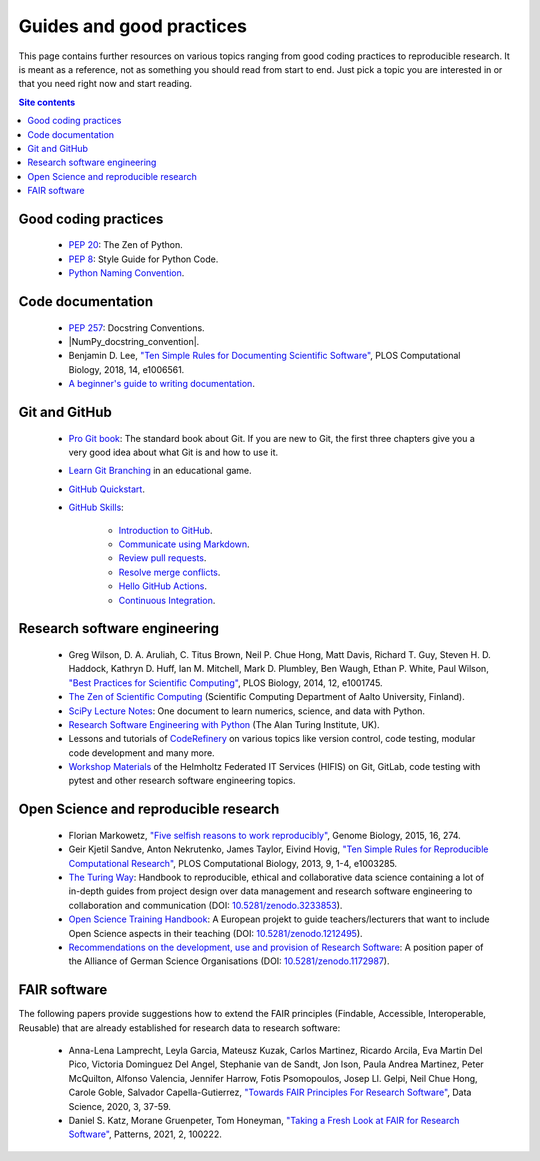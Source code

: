 .. _guides-and-good-practices-label:

Guides and good practices
=========================

This page contains further resources on various topics ranging from good
coding practices to reproducible research.  It is meant as a reference,
not as something you should read from start to end.  Just pick a topic
you are interested in or that you need right now and start reading.

.. contents:: Site contents
    :depth: 2
    :local:


Good coding practices
---------------------

    * :pep:`20`: The Zen of Python.

    * :pep:`8`: Style Guide for Python Code.

    * `Python Naming Convention`_.


Code documentation
------------------

    * :pep:`257`: Docstring Conventions.

    * |NumPy_docstring_convention|.

    * Benjamin D. Lee, `"Ten Simple Rules for Documenting Scientific
      Software" <https://doi.org/10.1371/journal.pcbi.1006561>`_, PLOS
      Computational Biology, 2018, 14, e1006561.

    * `A beginner's guide to writing documentation
      <https://www.writethedocs.org/guide/writing/beginners-guide-to-docs/>`_.


Git and GitHub
--------------

    * `Pro Git book`_:  The standard book about Git.  If you are new to
      Git, the first three chapters give you a very good idea about what
      Git is and how to use it.

    * `Learn Git Branching`_ in an educational game.

    * `GitHub Quickstart`_.

    * `GitHub Skills`_:

        - `Introduction to GitHub`_.
        - `Communicate using Markdown`_.
        - `Review pull requests`_.
        - `Resolve merge conflicts`_.
        - `Hello GitHub Actions`_.
        - `Continuous Integration`_.


Research software engineering
-----------------------------

    * Greg Wilson, D. A. Aruliah, C. Titus Brown, Neil P. Chue Hong,
      Matt Davis, Richard T. Guy, Steven H. D. Haddock, Kathryn D. Huff,
      Ian M. Mitchell, Mark D. Plumbley, Ben Waugh, Ethan P. White, Paul
      Wilson, `"Best Practices for Scientific Computing"
      <https://doi.org/10.1371/journal.pbio.1001745>`_, PLOS Biology,
      2014, 12, e1001745.

    * `The Zen of Scientific Computing`_ (Scientific Computing
      Department of Aalto University, Finland).

    * `SciPy Lecture Notes`_: One document to learn numerics, science,
      and data with Python.

    * `Research Software Engineering with Python`_ (The Alan Turing
      Institute, UK).

    * Lessons and tutorials of CodeRefinery_ on various topics like
      version control, code testing, modular code development and many
      more.

    * `Workshop Materials`_ of the Helmholtz Federated IT Services
      (HIFIS) on Git, GitLab, code testing with pytest and other
      research software engineering topics.


Open Science and reproducible research
--------------------------------------

    * Florian Markowetz, `"Five selfish reasons to work reproducibly"
      <https://doi.org/10.1186/s13059-015-0850-7>`_, Genome Biology,
      2015, 16, 274.

    * Geir Kjetil Sandve, Anton Nekrutenko, James Taylor, Eivind Hovig,
      `"Ten Simple Rules for Reproducible Computational Research"
      <https://doi.org/10.1371/journal.pcbi.1003285>`_, PLOS
      Computational Biology, 2013, 9, 1-4, e1003285.

    * `The Turing Way`_: Handbook to reproducible, ethical and
      collaborative data science containing a lot of in-depth guides
      from project design over data management and research software
      engineering to collaboration and communication (DOI:
      `10.5281/zenodo.3233853
      <https://doi.org/10.5281/zenodo.3233853>`_).

    * `Open Science Training Handbook`_:  A European projekt to guide
      teachers/lecturers that want to include Open Science aspects in
      their teaching (DOI: `10.5281/zenodo.1212495
      <https://doi.org/10.5281/zenodo.1212495>`_).

    * `Recommendations on the development, use and provision of Research
      Software <https://zenodo.org/record/1172988>`_: A position paper
      of the Alliance of German Science Organisations
      (DOI: `10.5281/zenodo.1172987
      <https://doi.org/10.5281/zenodo.1172987>`_).


FAIR software
-------------

The following papers provide suggestions how to extend the FAIR
principles (Findable, Accessible,  Interoperable, Reusable) that are
already established for research data to research software:

    * Anna-Lena Lamprecht, Leyla Garcia, Mateusz Kuzak, Carlos Martinez,
      Ricardo Arcila, Eva Martin Del Pico, Victoria Dominguez Del Angel,
      Stephanie van de Sandt, Jon Ison, Paula Andrea Martinez, Peter
      McQuilton, Alfonso Valencia, Jennifer Harrow, Fotis Psomopoulos,
      Josep Ll. Gelpi, Neil Chue Hong, Carole Goble, Salvador
      Capella-Gutierrez, `"Towards FAIR Principles For Research
      Software" <https://doi.org/10.3233/DS-190026>`_, Data Science,
      2020, 3, 37-59.

    * Daniel S. Katz, Morane Gruenpeter, Tom Honeyman, `"Taking a Fresh
      Look at FAIR for Research Software"
      <https://doi.org/10.1016/j.patter.2021.100222>`_, Patterns, 2021,
      2, 100222.


.. _Python Naming Convention:
    https://github.com/naming-convention/naming-convention-guides/tree/master/python
.. _The Zen of Scientific Computing:
    https://scicomp.aalto.fi/scicomp/zen-of-scicomp/
.. _SciPy Lecture Notes: https://scipy-lectures.org/
.. _Research Software Engineering with Python:
    https://alan-turing-institute.github.io/rse-course/html/index.html
.. _CodeRefinery: https://coderefinery.org/lessons/
.. _Workshop Materials: https://gitlab.com/hifis/hifis-workshops
.. _Pro Git book: https://git-scm.com/book/en/v2
.. _Learn Git Branching: https://learngitbranching.js.org/
.. _GitHub Quickstart: https://docs.github.com/en/get-started/quickstart
.. _GitHub Skills: https://skills.github.com/
.. _Introduction to GitHub:
    https://github.com/skills/introduction-to-github
.. _Communicate using Markdown:
    https://github.com/skills/communicate-using-markdown
.. _Review pull requests: https://github.com/skills/review-pull-requests
.. _Resolve merge conflicts:
    https://github.com/skills/resolve-merge-conflicts
.. _Hello GitHub Actions: https://github.com/skills/hello-github-actions
.. _Continuous Integration:
    https://github.com/skills/continuous-integration
.. _The Turing Way: https://the-turing-way.netlify.app/index.html
.. _Open Science Training Handbook:
    https://open-science-training-handbook.gitbook.io/book/
